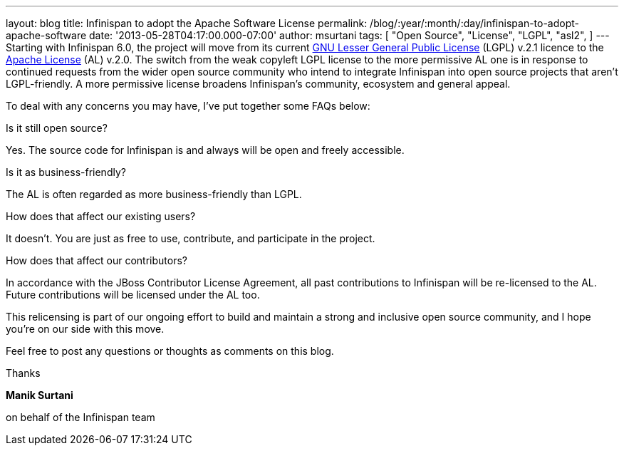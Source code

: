 ---
layout: blog
title: Infinispan to adopt the Apache Software License
permalink: /blog/:year/:month/:day/infinispan-to-adopt-apache-software
date: '2013-05-28T04:17:00.000-07:00'
author: msurtani
tags: [ "Open Source",
"License",
"LGPL",
"asl2",
]
---
Starting with Infinispan 6.0, the project will move from its current
http://www.gnu.org/licenses/lgpl-2.1.html[GNU Lesser General Public
License] (LGPL) v.2.1 licence to the
http://www.apache.org/licenses/LICENSE-2.0.html[Apache License] (AL)
v.2.0.
The switch from the weak copyleft LGPL license to the more permissive AL
one is in response to continued requests from the wider open source
community who intend to integrate Infinispan into open source projects
that aren’t LGPL-friendly.  A more permissive license broadens
Infinispan’s community, ecosystem and general appeal.

To deal with any concerns you may have, I've put together some FAQs
below:


Is it still open source?

Yes.  The source code for Infinispan is and always will be open and
freely accessible.

Is it as business-friendly?

The AL is often regarded as more business-friendly than LGPL.

How does that affect our existing users?

It doesn't.  You are just as free to use, contribute, and participate in
the project.

How does that affect our contributors?

In accordance with the JBoss Contributor License Agreement, all past
contributions to Infinispan will be re-licensed to the AL.  Future
contributions will be licensed under the AL too.


This relicensing is part of our ongoing effort to build and maintain a
strong and inclusive open source community, and I hope you're on our
side with this move.

Feel free to post any questions or thoughts as comments on this blog.




Thanks

*Manik Surtani*

on behalf of the Infinispan team




